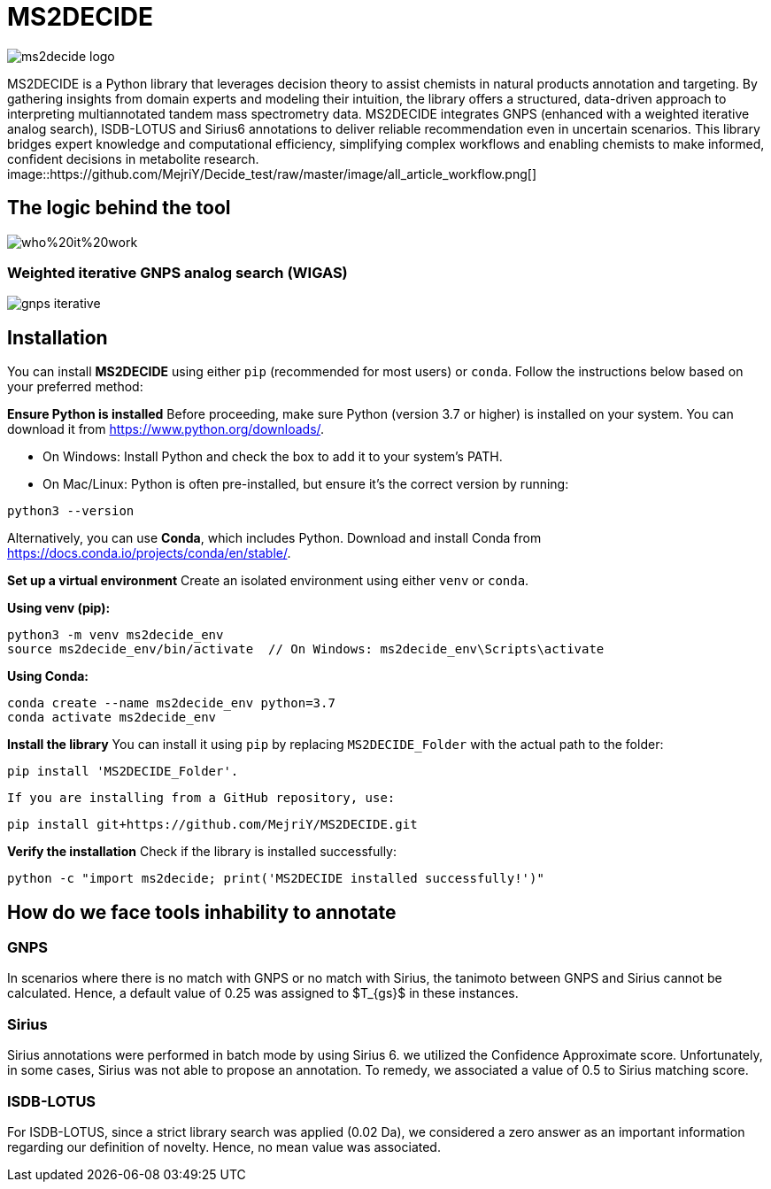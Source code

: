 = MS2DECIDE

image::https://github.com/MejriY/Decide_test/raw/master/image/ms2decide_logo.png[]

MS2DECIDE is a Python library that leverages decision theory to assist chemists in natural products annotation and targeting. By gathering insights from domain experts and modeling their intuition, the library offers a structured, data-driven approach to interpreting multiannotated tandem mass spectrometry data. MS2DECIDE integrates GNPS (enhanced with a weighted iterative analog search), ISDB-LOTUS and Sirius6 annotations to deliver reliable recommendation even in uncertain scenarios. This library bridges expert knowledge and computational efficiency, simplifying complex workflows and enabling chemists to make informed, confident decisions in metabolite research.
image::https://github.com/MejriY/Decide_test/raw/master/image/all_article_workflow.png[]

== The logic behind the tool
image::https://github.com/MejriY/Decide_test/raw/master/image/who%20it%20work.png[]
       
=== Weighted iterative GNPS analog search (WIGAS)
image::https://github.com/MejriY/Decide_test/raw/master/image/gnps_iterative.png[]
== Installation
You can install **MS2DECIDE** using either `pip` (recommended for most users) or `conda`. Follow the instructions below based on your preferred method:

**Ensure Python is installed**  
   Before proceeding, make sure Python (version 3.7 or higher) is installed on your system. You can download it from https://www.python.org/downloads/.

   - On Windows: Install Python and check the box to add it to your system's PATH.

   - On Mac/Linux: Python is often pre-installed, but ensure it's the correct version by running:

[source,console]
----
python3 --version
----

Alternatively, you can use **Conda**, which includes Python. Download and install Conda from https://docs.conda.io/projects/conda/en/stable/.

**Set up a virtual environment**  
   Create an isolated environment using either `venv` or `conda`.

**Using venv (pip):**

[source,console]
----
python3 -m venv ms2decide_env
source ms2decide_env/bin/activate  // On Windows: ms2decide_env\Scripts\activate
----

**Using Conda:**

[source,console]
----
conda create --name ms2decide_env python=3.7
conda activate ms2decide_env
----

**Install the library**  
   You can install it using `pip` by replacing `MS2DECIDE_Folder` with the actual path to the folder:

[source,console]
----
pip install 'MS2DECIDE_Folder'.
----

   If you are installing from a GitHub repository, use:

[source,console]
----
pip install git+https://github.com/MejriY/MS2DECIDE.git
----

**Verify the installation**  
   Check if the library is installed successfully:

[source,console]
----
python -c "import ms2decide; print('MS2DECIDE installed successfully!')"
----

== How do we face tools inhability to annotate

=== GNPS
In scenarios where there is no match with GNPS or no match with Sirius, the tanimoto between GNPS and Sirius cannot be calculated. Hence, a default value of 0.25 was assigned to $T_{gs}$ in these instances.

=== Sirius
Sirius annotations were performed in batch mode by using Sirius 6. we utilized the Confidence Approximate score. Unfortunately, in some cases, Sirius was not able to propose an annotation. To remedy, we associated a value of 0.5 to Sirius matching score.

=== ISDB-LOTUS
For ISDB-LOTUS, since a strict library search was applied (0.02 Da), we considered a zero answer as an important information regarding our definition of novelty. Hence, no mean value was associated.



